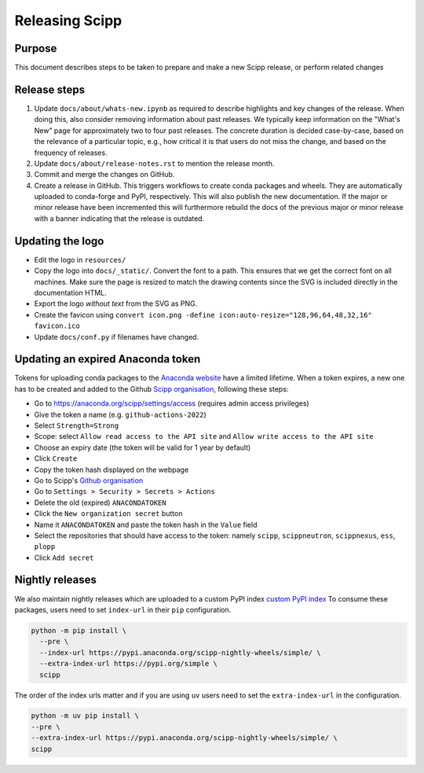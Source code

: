 Releasing Scipp
===============

Purpose
-------

This document describes steps to be taken to prepare and make a new Scipp release, or perform related changes

Release steps
-------------

1. Update ``docs/about/whats-new.ipynb`` as required to describe highlights and key changes of the release.
   When doing this, also consider removing information about past releases.
   We typically keep information on the "What's New" page for approximately two to four past releases.
   The concrete duration is decided case-by-case, based on the relevance of a particular topic, e.g., how critical it is that users do not miss the change, and based on the frequency of releases.

2. Update ``docs/about/release-notes.rst`` to mention the release month.

3. Commit and merge the changes on GitHub.

4. Create a release in GitHub.
   This triggers workflows to create conda packages and wheels.
   They are automatically uploaded to conda-forge and PyPI, respectively.
   This will also publish the new documentation.
   If the major or minor release have been incremented this will furthermore rebuild the docs of the previous major or minor release with a banner indicating that the release is outdated.

Updating the logo
-----------------

- Edit the logo in ``resources/``
- Copy the logo into ``docs/_static/``.
  Convert the font to a path.
  This ensures that we get the correct font on all machines.
  Make sure the page is resized to match the drawing contents since the SVG is included directly in the documentation HTML.
- Export the logo *without text* from the SVG as PNG.
- Create the favicon using ``convert icon.png -define icon:auto-resize="128,96,64,48,32,16" favicon.ico``
- Update ``docs/conf.py`` if filenames have changed.

Updating an expired Anaconda token
----------------------------------

Tokens for uploading conda packages to the `Anaconda website <https://anaconda.org/scipp>`_ have a limited lifetime.
When a token expires, a new one has to be created and added to the Github `Scipp organisation <https://github.com/scipp>`_, following these steps:

- Go to https://anaconda.org/scipp/settings/access (requires admin access privileges)
- Give the token a name (e.g. ``github-actions-2022``)
- Select ``Strength=Strong``
- Scope: select ``Allow read access to the API site`` and ``Allow write access to the API site``
- Choose an expiry date (the token will be valid for 1 year by default)
- Click ``Create``
- Copy the token hash displayed on the webpage
- Go to Scipp's `Github organisation <https://github.com/scipp>`_
- Go to ``Settings > Security > Secrets > Actions``
- Delete the old (expired) ``ANACONDATOKEN``
- Click the ``New organization secret`` button
- Name it ``ANACONDATOKEN`` and paste the token hash in the ``Value`` field
- Select the repositories that should have access to the token: namely ``scipp``, ``scippneutron``, ``scippnexus``, ``ess``, ``plopp``
- Click ``Add secret``

Nightly releases
----------------

We also maintain nightly releases which are uploaded to a custom PyPI index `custom PyPI index <https://pypi.anaconda.org/scipp-nightly-wheels/simple/>`_
To consume these packages, users need to set ``index-url`` in their ``pip`` configuration.

.. code-block:: bash

    python -m pip install \
      --pre \
      --index-url https://pypi.anaconda.org/scipp-nightly-wheels/simple/ \
      --extra-index-url https://pypi.org/simple \
      scipp

The order of the index urls matter and if you are using ``uv`` users need to set the ``extra-index-url`` in the configuration.

.. code-block:: bash

    python -m uv pip install \
    --pre \
    --extra-index-url https://pypi.anaconda.org/scipp-nightly-wheels/simple/ \
    scipp